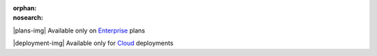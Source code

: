 :orphan:
:nosearch:

.. raw:: html

  <div class="mm-plans-badge">

|plans-img| Available only on `Enterprise <https://mattermost.com/pricing/>`__ plans

|deployment-img| Available only for `Cloud <https://mattermost.com/sign-up/>`__ deployments

.. raw:: html

  </div>
